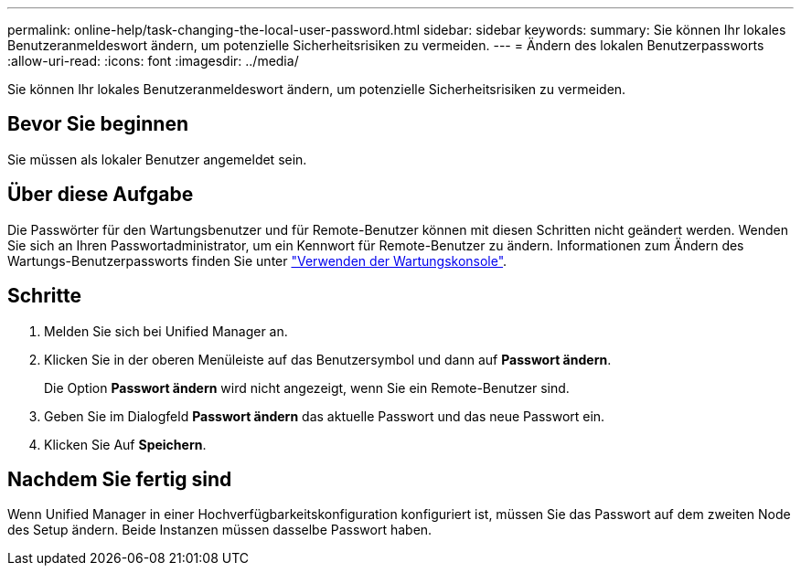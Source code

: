 ---
permalink: online-help/task-changing-the-local-user-password.html 
sidebar: sidebar 
keywords:  
summary: Sie können Ihr lokales Benutzeranmeldeswort ändern, um potenzielle Sicherheitsrisiken zu vermeiden. 
---
= Ändern des lokalen Benutzerpassworts
:allow-uri-read: 
:icons: font
:imagesdir: ../media/


[role="lead"]
Sie können Ihr lokales Benutzeranmeldeswort ändern, um potenzielle Sicherheitsrisiken zu vermeiden.



== Bevor Sie beginnen

Sie müssen als lokaler Benutzer angemeldet sein.



== Über diese Aufgabe

Die Passwörter für den Wartungsbenutzer und für Remote-Benutzer können mit diesen Schritten nicht geändert werden. Wenden Sie sich an Ihren Passwortadministrator, um ein Kennwort für Remote-Benutzer zu ändern. Informationen zum Ändern des Wartungs-Benutzerpassworts finden Sie unter link:../config/task-using-the-maintenance-console.html["Verwenden der Wartungskonsole"].



== Schritte

. Melden Sie sich bei Unified Manager an.
. Klicken Sie in der oberen Menüleiste auf das Benutzersymbol und dann auf *Passwort ändern*.
+
Die Option *Passwort ändern* wird nicht angezeigt, wenn Sie ein Remote-Benutzer sind.

. Geben Sie im Dialogfeld *Passwort ändern* das aktuelle Passwort und das neue Passwort ein.
. Klicken Sie Auf *Speichern*.




== Nachdem Sie fertig sind

Wenn Unified Manager in einer Hochverfügbarkeitskonfiguration konfiguriert ist, müssen Sie das Passwort auf dem zweiten Node des Setup ändern. Beide Instanzen müssen dasselbe Passwort haben.
